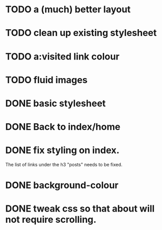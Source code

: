 * TODO a (much) better layout
* TODO clean up existing stylesheet
* TODO a:visited link colour
* TODO fluid images
* DONE basic stylesheet
* DONE Back to index/home
* DONE fix styling on index.
   The list of links under the h3 "posts" needs to be fixed.
* DONE background-colour
* DONE tweak css so that about will not require scrolling.
